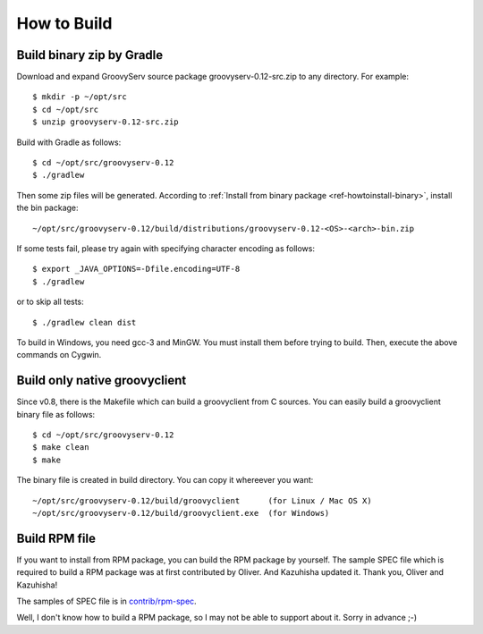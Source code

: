 .. _ref-howtobuild:

How to Build
============

Build binary zip by Gradle
--------------------------

Download and expand GroovyServ source package groovyserv-0.12-src.zip to any directory.
For example::

    $ mkdir -p ~/opt/src
    $ cd ~/opt/src
    $ unzip groovyserv-0.12-src.zip

Build with Gradle as follows::

    $ cd ~/opt/src/groovyserv-0.12
    $ ./gradlew

Then some zip files will be generated. According to :ref:`Install from binary package <ref-howtoinstall-binary>`, install the bin package::

    ~/opt/src/groovyserv-0.12/build/distributions/groovyserv-0.12-<OS>-<arch>-bin.zip

If some tests fail, please try again with specifying character encoding as follows::

    $ export _JAVA_OPTIONS=-Dfile.encoding=UTF-8
    $ ./gradlew

or to skip all tests::

    $ ./gradlew clean dist

To build in Windows, you need gcc-3 and MinGW. You must install them before trying to build.
Then, execute the above commands on Cygwin.


Build only native groovyclient
------------------------------

Since v0.8, there is the Makefile which can build a groovyclient from C sources.
You can easily build a groovyclient binary file as follows::

    $ cd ~/opt/src/groovyserv-0.12
    $ make clean
    $ make

The binary file is created in build directory. You can copy it whereever you want::

    ~/opt/src/groovyserv-0.12/build/groovyclient      (for Linux / Mac OS X)
    ~/opt/src/groovyserv-0.12/build/groovyclient.exe  (for Windows)


.. _ref-howtobuild-rpm:

Build RPM file
--------------

If you want to install from RPM package, you can build the RPM package by yourself. The sample SPEC file which is required to build a RPM package was at first contributed by Oliver. And Kazuhisha updated it. Thank you, Oliver and Kazuhisha!

The samples of SPEC file is in `contrib/rpm-spec <https://github.com/kobo/groovyserv/tree/master/contrib/rpm>`_.

Well, I don't know how to build a RPM package, so I may not be able to support about it. Sorry in advance ;-)

